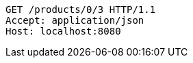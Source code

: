 [source,http,options="nowrap"]
----
GET /products/0/3 HTTP/1.1
Accept: application/json
Host: localhost:8080

----